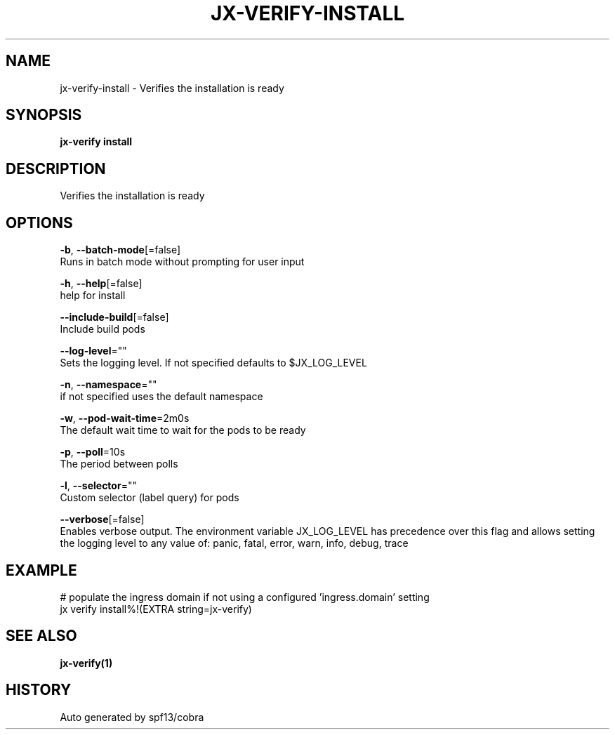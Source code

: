 .TH "JX-VERIFY\-INSTALL" "1" "" "Auto generated by spf13/cobra" "" 
.nh
.ad l


.SH NAME
.PP
jx\-verify\-install \- Verifies the installation is ready


.SH SYNOPSIS
.PP
\fBjx\-verify install\fP


.SH DESCRIPTION
.PP
Verifies the installation is ready


.SH OPTIONS
.PP
\fB\-b\fP, \fB\-\-batch\-mode\fP[=false]
    Runs in batch mode without prompting for user input

.PP
\fB\-h\fP, \fB\-\-help\fP[=false]
    help for install

.PP
\fB\-\-include\-build\fP[=false]
    Include build pods

.PP
\fB\-\-log\-level\fP=""
    Sets the logging level. If not specified defaults to $JX\_LOG\_LEVEL

.PP
\fB\-n\fP, \fB\-\-namespace\fP=""
    if not specified uses the default namespace

.PP
\fB\-w\fP, \fB\-\-pod\-wait\-time\fP=2m0s
    The default wait time to wait for the pods to be ready

.PP
\fB\-p\fP, \fB\-\-poll\fP=10s
    The period between polls

.PP
\fB\-l\fP, \fB\-\-selector\fP=""
    Custom selector (label query) for pods

.PP
\fB\-\-verbose\fP[=false]
    Enables verbose output. The environment variable JX\_LOG\_LEVEL has precedence over this flag and allows setting the logging level to any value of: panic, fatal, error, warn, info, debug, trace


.SH EXAMPLE
.PP
# populate the ingress domain if not using a configured 'ingress.domain' setting
  jx verify install%!(EXTRA string=jx\-verify)


.SH SEE ALSO
.PP
\fBjx\-verify(1)\fP


.SH HISTORY
.PP
Auto generated by spf13/cobra
